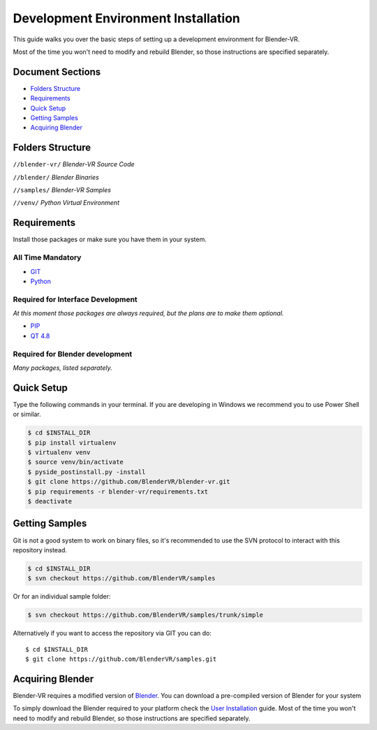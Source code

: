 ====================================
Development Environment Installation
====================================

This guide walks you over the basic steps of setting up a development environment for Blender-VR.

Most of the time you won't need to modify and rebuild Blender, so those instructions are specified separately.

Document Sections
-----------------
* `Folders Structure`_
* `Requirements`_
* `Quick Setup`_
* `Getting Samples`_
* `Acquiring Blender`_

Folders Structure
-----------------
``//blender-vr/``
*Blender-VR Source Code*

``//blender/``
*Blender Binaries*

``//samples/``
*Blender-VR Samples*

``//venv/``
*Python Virtual Environment*


Requirements
------------
.. _requirements:

Install those packages or make sure you have them in your system.

All Time Mandatory
******************

* `GIT <http://git-scm.com/>`_
* `Python <http://www.python.org/>`_


Required for Interface Development
**********************************

*At this moment those packages are always required, but the plans are to make them optional.*

* `PIP <https://pip.pypa.io/en/latest/installing.html>`_
* `QT 4.8 <https://qt-project.org/downloads#qt-lib/>`_


Required for Blender development
********************************

*Many packages, listed separately.*

Quick Setup
-----------

Type the following commands in your terminal. If you are developing in Windows we recommend you to use Power Shell or similar.

.. code-block:: bash

  $ cd $INSTALL_DIR
  $ pip install virtualenv
  $ virtualenv venv
  $ source venv/bin/activate
  $ pyside_postinstall.py -install
  $ git clone https://github.com/BlenderVR/blender-vr.git
  $ pip requirements -r blender-vr/requirements.txt
  $ deactivate


Getting Samples
---------------

Git is not a good system to work on binary files, so it's recommended to use the SVN protocol to interact with this repository instead.

.. code-block:: bash

  $ cd $INSTALL_DIR
  $ svn checkout https://github.com/BlenderVR/samples


Or for an individual sample folder:

.. code-block:: bash

  $ svn checkout https://github.com/BlenderVR/samples/trunk/simple


Alternatively if you want to access the repository via GIT you can do::

  $ cd $INSTALL_DIR
  $ git clone https://github.com/BlenderVR/samples.git


Acquiring Blender
-----------------

Blender-VR requires a modified version of `Blender <http://www.blender.org>`_. You can download a pre-compiled version of Blender for your system


To simply download the Blender required to your platform check the `User Installation <installation.html#acquiring-blender>`_ guide.
Most of the time you won't need to modify and rebuild Blender, so those instructions are specified separately.
